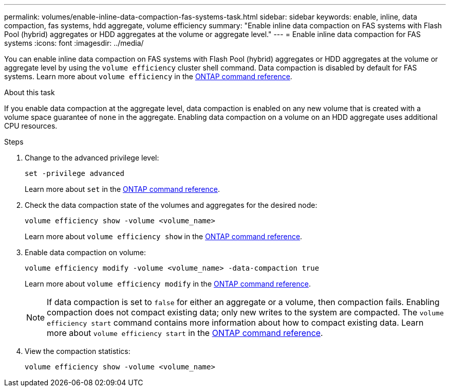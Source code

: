 ---
permalink: volumes/enable-inline-data-compaction-fas-systems-task.html
sidebar: sidebar
keywords: enable, inline, data compaction, fas systems, hdd aggregate, volume efficiency
summary: "Enable inline data compaction on FAS systems with Flash Pool (hybrid) aggregates or HDD aggregates at the volume or aggregate level."
---
= Enable inline data compaction for FAS systems
:icons: font
:imagesdir: ../media/

[.lead]
You can enable inline data compaction on FAS systems with Flash Pool (hybrid) aggregates or HDD aggregates at the volume or aggregate level by using the `volume efficiency` cluster shell command. Data compaction is disabled by default for FAS systems. Learn more about `volume efficiency` in the link:https://docs.netapp.com/us-en/ontap-cli/search.html?q=volume+efficiency[ONTAP command reference^].

.About this task

If you enable data compaction at the aggregate level, data compaction is enabled on any new volume that is created with a volume space guarantee of `none` in the aggregate. Enabling data compaction on a volume on an HDD aggregate uses additional CPU resources.

.Steps

. Change to the advanced privilege level:
+
[source, cli]
----
set -privilege advanced
----
+
Learn more about `set` in the link:https://docs.netapp.com/us-en/ontap-cli/set.html[ONTAP command reference^].

. Check the data compaction state of the volumes and aggregates for the desired node:
+
[source, cli]
----
volume efficiency show -volume <volume_name>
----
+
Learn more about `volume efficiency show` in the link:https://docs.netapp.com/us-en/ontap-cli/volume-efficiency-show.html[ONTAP command reference^].

. Enable data compaction on volume:
+
[source, cli]
----
volume efficiency modify -volume <volume_name> -data-compaction true
----
+
Learn more about `volume efficiency modify` in the link:https://docs.netapp.com/us-en/ontap-cli/volume-efficiency-modify.html[ONTAP command reference^].
+
[NOTE] 
====
If data compaction is set to `false` for either an aggregate or a volume, then compaction fails. Enabling compaction does not compact existing data; only new writes to the system are compacted. The `volume efficiency start` command contains more information about how to compact existing data. Learn more about `volume efficiency start` in the link:https://docs.netapp.com/us-en/ontap-cli/volume-efficiency-start.html[ONTAP command reference^].
====
+
. View the compaction statistics:
+
[source, cli]
----
volume efficiency show -volume <volume_name>
----

// 2025 Mar 18, ONTAPDOC-2758
// 2025 Mar 10, ONTAPDOC-2617
// 16 may 2024, ontapdoc-1986
// BURT 1392595, update 21 October 2021